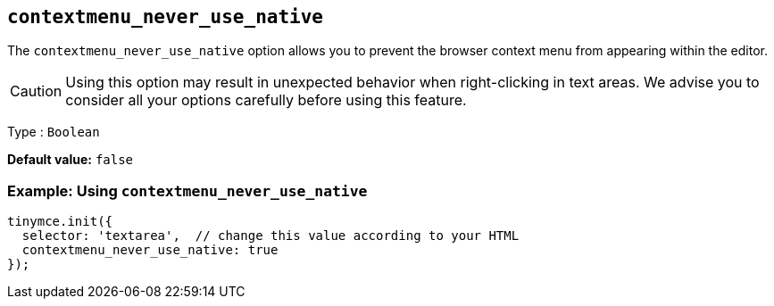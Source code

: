[[contextmenu_never_use_native]]
== `+contextmenu_never_use_native+`

The `+contextmenu_never_use_native+` option allows you to prevent the browser context menu from appearing within the editor.

CAUTION: Using this option may result in unexpected behavior when right-clicking in text areas. We advise you to consider all your options carefully before using this feature.

Type : `+Boolean+`

*Default value:* `+false+`

=== Example: Using `+contextmenu_never_use_native+`

[source,js]
----
tinymce.init({
  selector: 'textarea',  // change this value according to your HTML
  contextmenu_never_use_native: true
});
----
